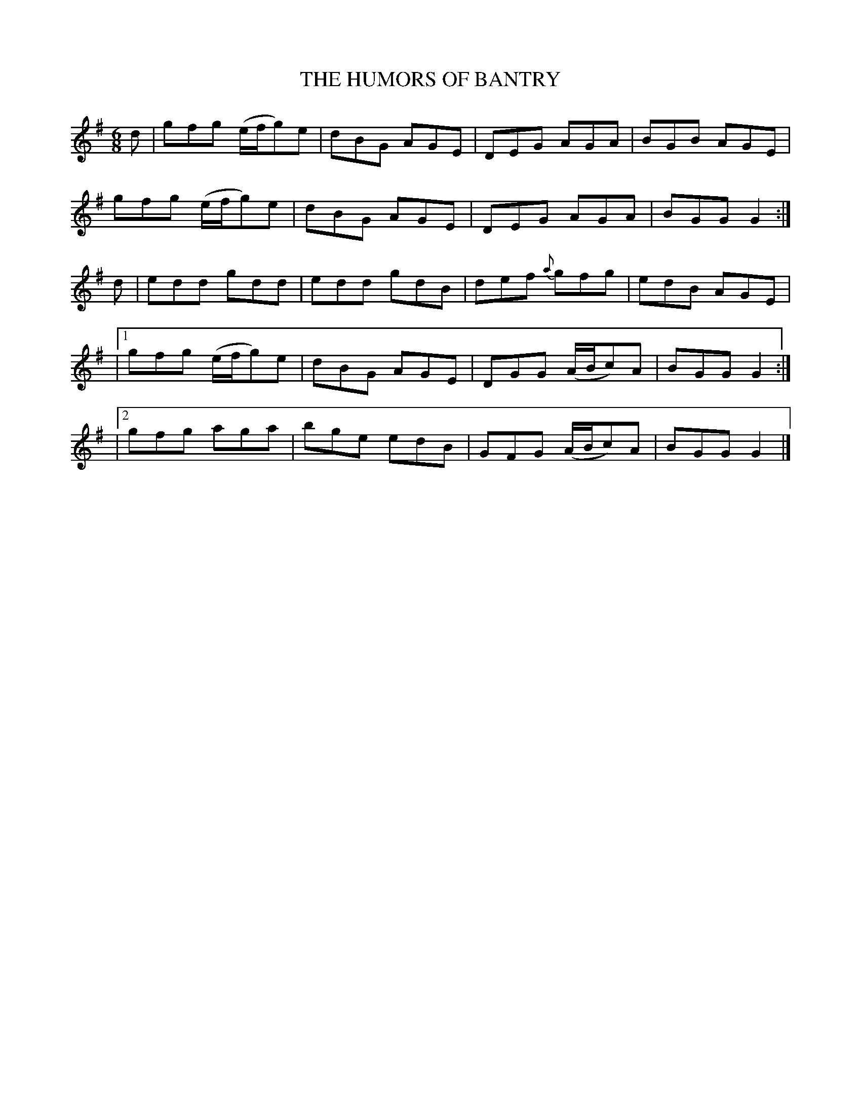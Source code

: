 X:711
T:THE HUMORS OF BANTRY
M:6/8
L:1/8
B:O'NEILL'S 711
N:"collected by F. O'Neill"
N:Staff breaks fixed [jc]
K:G
d|gfg (e/f/g)e|dBG AGE|DEG AGA|BGB AGE|
gfg (e/f/g)e|dBG AGE|DEG AGA|BGG G2:|
d|edd gdd|edd gdB|def {a}gfg|edB AGE |
|1 gfg (e/f/g)e| dBG AGE|DGG (A/B/c)A|BGG G2 :|
|2 gfg aga|bge edB|GFG (A/B/c)A|BGG G2|]
